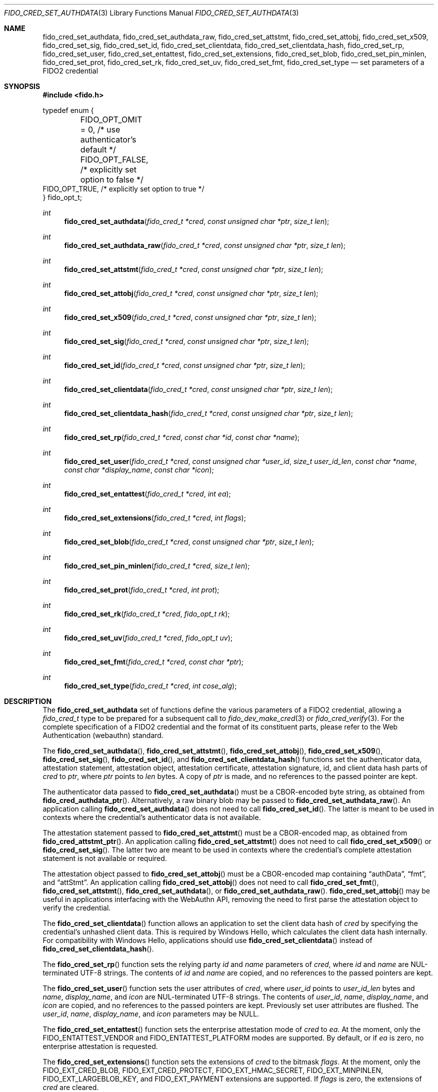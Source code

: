 .\" Copyright (c) 2018-2025 Yubico AB. All rights reserved.
.\"
.\" Redistribution and use in source and binary forms, with or without
.\" modification, are permitted provided that the following conditions are
.\" met:
.\"
.\"    1. Redistributions of source code must retain the above copyright
.\"       notice, this list of conditions and the following disclaimer.
.\"    2. Redistributions in binary form must reproduce the above copyright
.\"       notice, this list of conditions and the following disclaimer in
.\"       the documentation and/or other materials provided with the
.\"       distribution.
.\"
.\" THIS SOFTWARE IS PROVIDED BY THE COPYRIGHT HOLDERS AND CONTRIBUTORS
.\" "AS IS" AND ANY EXPRESS OR IMPLIED WARRANTIES, INCLUDING, BUT NOT
.\" LIMITED TO, THE IMPLIED WARRANTIES OF MERCHANTABILITY AND FITNESS FOR
.\" A PARTICULAR PURPOSE ARE DISCLAIMED. IN NO EVENT SHALL THE COPYRIGHT
.\" HOLDER OR CONTRIBUTORS BE LIABLE FOR ANY DIRECT, INDIRECT, INCIDENTAL,
.\" SPECIAL, EXEMPLARY, OR CONSEQUENTIAL DAMAGES (INCLUDING, BUT NOT
.\" LIMITED TO, PROCUREMENT OF SUBSTITUTE GOODS OR SERVICES; LOSS OF USE,
.\" DATA, OR PROFITS; OR BUSINESS INTERRUPTION) HOWEVER CAUSED AND ON ANY
.\" THEORY OF LIABILITY, WHETHER IN CONTRACT, STRICT LIABILITY, OR TORT
.\" (INCLUDING NEGLIGENCE OR OTHERWISE) ARISING IN ANY WAY OUT OF THE USE
.\" OF THIS SOFTWARE, EVEN IF ADVISED OF THE POSSIBILITY OF SUCH DAMAGE.
.\"
.\" SPDX-License-Identifier: BSD-2-Clause
.\"
.Dd $Mdocdate: July 15 2022 $
.Dt FIDO_CRED_SET_AUTHDATA 3
.Os
.Sh NAME
.Nm fido_cred_set_authdata ,
.Nm fido_cred_set_authdata_raw ,
.Nm fido_cred_set_attstmt ,
.Nm fido_cred_set_attobj ,
.Nm fido_cred_set_x509 ,
.Nm fido_cred_set_sig ,
.Nm fido_cred_set_id ,
.Nm fido_cred_set_clientdata ,
.Nm fido_cred_set_clientdata_hash ,
.Nm fido_cred_set_rp ,
.Nm fido_cred_set_user ,
.Nm fido_cred_set_entattest ,
.Nm fido_cred_set_extensions ,
.Nm fido_cred_set_blob ,
.Nm fido_cred_set_pin_minlen ,
.Nm fido_cred_set_prot ,
.Nm fido_cred_set_rk ,
.Nm fido_cred_set_uv ,
.Nm fido_cred_set_fmt ,
.Nm fido_cred_set_type
.Nd set parameters of a FIDO2 credential
.Sh SYNOPSIS
.In fido.h
.Bd -literal
typedef enum {
	FIDO_OPT_OMIT = 0, /* use authenticator's default */
	FIDO_OPT_FALSE,    /* explicitly set option to false */
        FIDO_OPT_TRUE,     /* explicitly set option to true */
} fido_opt_t;
.Ed
.Ft int
.Fn fido_cred_set_authdata "fido_cred_t *cred" "const unsigned char *ptr" "size_t len"
.Ft int
.Fn fido_cred_set_authdata_raw "fido_cred_t *cred" "const unsigned char *ptr" "size_t len"
.Ft int
.Fn fido_cred_set_attstmt "fido_cred_t *cred" "const unsigned char *ptr" "size_t len"
.Ft int
.Fn fido_cred_set_attobj "fido_cred_t *cred" "const unsigned char *ptr" "size_t len"
.Ft int
.Fn fido_cred_set_x509 "fido_cred_t *cred" "const unsigned char *ptr" "size_t len"
.Ft int
.Fn fido_cred_set_sig "fido_cred_t *cred" "const unsigned char *ptr" "size_t len"
.Ft int
.Fn fido_cred_set_id "fido_cred_t *cred" "const unsigned char *ptr" "size_t len"
.Ft int
.Fn fido_cred_set_clientdata "fido_cred_t *cred" "const unsigned char *ptr" "size_t len"
.Ft int
.Fn fido_cred_set_clientdata_hash "fido_cred_t *cred" "const unsigned char *ptr" "size_t len"
.Ft int
.Fn fido_cred_set_rp "fido_cred_t *cred" "const char *id" "const char *name"
.Ft int
.Fn fido_cred_set_user "fido_cred_t *cred" "const unsigned char *user_id" "size_t user_id_len" "const char *name" "const char *display_name" "const char *icon"
.Ft int
.Fn fido_cred_set_entattest "fido_cred_t *cred" "int ea"
.Ft int
.Fn fido_cred_set_extensions "fido_cred_t *cred" "int flags"
.Ft int
.Fn fido_cred_set_blob "fido_cred_t *cred" "const unsigned char *ptr" "size_t len"
.Ft int
.Fn fido_cred_set_pin_minlen "fido_cred_t *cred" "size_t len"
.Ft int
.Fn fido_cred_set_prot "fido_cred_t *cred" "int prot"
.Ft int
.Fn fido_cred_set_rk "fido_cred_t *cred" "fido_opt_t rk"
.Ft int
.Fn fido_cred_set_uv "fido_cred_t *cred" "fido_opt_t uv"
.Ft int
.Fn fido_cred_set_fmt "fido_cred_t *cred" "const char *ptr"
.Ft int
.Fn fido_cred_set_type "fido_cred_t *cred" "int cose_alg"
.Sh DESCRIPTION
The
.Nm
set of functions define the various parameters of a FIDO2
credential, allowing a
.Fa fido_cred_t
type to be prepared for a subsequent call to
.Xr fido_dev_make_cred 3
or
.Xr fido_cred_verify 3 .
For the complete specification of a FIDO2 credential and the format
of its constituent parts, please refer to the Web Authentication
(webauthn) standard.
.Pp
The
.Fn fido_cred_set_authdata ,
.Fn fido_cred_set_attstmt ,
.Fn fido_cred_set_attobj ,
.Fn fido_cred_set_x509 ,
.Fn fido_cred_set_sig ,
.Fn fido_cred_set_id ,
and
.Fn fido_cred_set_clientdata_hash
functions set the authenticator data, attestation statement,
attestation object, attestation certificate, attestation signature,
id, and client data hash parts of
.Fa cred
to
.Fa ptr ,
where
.Fa ptr
points to
.Fa len
bytes.
A copy of
.Fa ptr
is made, and no references to the passed pointer are kept.
.Pp
The authenticator data passed to
.Fn fido_cred_set_authdata
must be a CBOR-encoded byte string, as obtained from
.Fn fido_cred_authdata_ptr .
Alternatively, a raw binary blob may be passed to
.Fn fido_cred_set_authdata_raw .
An application calling
.Fn fido_cred_set_authdata
does not need to call
.Fn fido_cred_set_id .
The latter is meant to be used in contexts where the
credential's authenticator data is not available.
.Pp
The attestation statement passed to
.Fn fido_cred_set_attstmt
must be a CBOR-encoded map, as obtained from
.Fn fido_cred_attstmt_ptr .
An application calling
.Fn fido_cred_set_attstmt
does not need to call
.Fn fido_cred_set_x509
or
.Fn fido_cred_set_sig .
The latter two are meant to be used in contexts where the
credential's complete attestation statement is not available or
required.
.Pp
The attestation object passed to
.Fn fido_cred_set_attobj
must be a CBOR-encoded map containing
.Dq authData ,
.Dq fmt ,
and
.Dq attStmt .
An application calling
.Fn fido_cred_set_attobj
does not need to call
.Fn fido_cred_set_fmt ,
.Fn fido_cred_set_attstmt ,
.Fn fido_cred_set_authdata ,
or
.Fn fido_cred_set_authdata_raw .
.Fn fido_cred_set_attobj
may be useful in applications interfacing with the WebAuthn API,
removing the need to first parse the attestation object to verify the
credential.
.Pp
The
.Fn fido_cred_set_clientdata
function allows an application to set the client data hash of
.Fa cred
by specifying the credential's unhashed client data.
This is required by Windows Hello, which calculates the client data
hash internally.
For compatibility with Windows Hello, applications should use
.Fn fido_cred_set_clientdata
instead of
.Fn fido_cred_set_clientdata_hash .
.Pp
The
.Fn fido_cred_set_rp
function sets the relying party
.Fa id
and
.Fa name
parameters of
.Fa cred ,
where
.Fa id
and
.Fa name
are NUL-terminated UTF-8 strings.
The contents of
.Fa id
and
.Fa name
are copied, and no references to the passed pointers are kept.
.Pp
The
.Fn fido_cred_set_user
function sets the user attributes of
.Fa cred ,
where
.Fa user_id
points to
.Fa user_id_len
bytes and
.Fa name ,
.Fa display_name ,
and
.Fa icon
are NUL-terminated UTF-8 strings.
The contents of
.Fa user_id ,
.Fa name ,
.Fa display_name ,
and
.Fa icon
are copied, and no references to the passed pointers are kept.
Previously set user attributes are flushed.
The
.Fa user_id ,
.Fa name ,
.Fa display_name ,
and
.Fa icon
parameters may be NULL.
.Pp
The
.Fn fido_cred_set_entattest
function sets the enterprise attestation mode of
.Fa cred
to
.Fa ea .
At the moment, only the
.Dv FIDO_ENTATTEST_VENDOR
and
.Dv FIDO_ENTATTEST_PLATFORM
modes are supported.
By default, or if
.Fa ea
is zero, no enterprise attestation is requested.
.Pp
The
.Fn fido_cred_set_extensions
function sets the extensions of
.Fa cred
to the bitmask
.Fa flags .
At the moment, only the
.Dv FIDO_EXT_CRED_BLOB ,
.Dv FIDO_EXT_CRED_PROTECT ,
.Dv FIDO_EXT_HMAC_SECRET ,
.Dv FIDO_EXT_MINPINLEN ,
.Dv FIDO_EXT_LARGEBLOB_KEY ,
and
.Dv FIDO_EXT_PAYMENT
extensions are supported.
If
.Fa flags
is zero, the extensions of
.Fa cred
are cleared.
.Pp
The
.Fn fido_cred_set_blob
function sets the
.Dq credBlob
to be stored with
.Fa cred
to the data pointed to by
.Fa ptr ,
which must be
.Fa len
bytes long.
.Pp
The
.Fn fido_cred_set_pin_minlen
function enables the CTAP 2.1
.Dv FIDO_EXT_MINPINLEN
extension on
.Fa cred
and sets the expected minimum PIN length of
.Fa cred
to
.Fa len ,
where
.Fa len
is greater than zero.
If
.Fa len
is zero, the
.Dv FIDO_EXT_MINPINLEN
extension is disabled on
.Fa cred .
.Pp
The
.Fn fido_cred_set_prot
function enables the CTAP 2.1
.Dv FIDO_EXT_CRED_PROTECT
extension on
.Fa cred
and sets the protection of
.Fa cred
to the scalar
.Fa prot .
At the moment, only the
.Dv FIDO_CRED_PROT_UV_OPTIONAL ,
.Dv FIDO_CRED_PROT_UV_OPTIONAL_WITH_ID ,
and
.Dv FIDO_CRED_PROT_UV_REQUIRED
protections are supported.
If
.Fa prot
is zero, the protection of
.Fa cred
is cleared.
.Pp
The
.Fn fido_cred_set_rk
and
.Fn fido_cred_set_uv
functions set the
.Em rk
.Pq resident/discoverable key
and
.Em uv
.Pq user verification
attributes of
.Fa cred .
Both are
.Dv FIDO_OPT_OMIT
by default, allowing the authenticator to use its default settings.
.Pp
The
.Fn fido_cred_set_fmt
function sets the attestation statement format identifier of
.Fa cred
to
.Fa fmt ,
where
.Fa fmt
must be
.Vt "packed"
.Pq the format used in FIDO2 ,
.Vt "fido-u2f"
.Pq the format used in U2F ,
.Vt "tpm"
.Pq the format used by TPM-based authenticators ,
or
.Vt "none" .
A copy of
.Fa fmt
is made, and no references to the passed pointer are kept.
Note that not all authenticators support FIDO2 and therefore may only
be able to generate
.Vt fido-u2f
attestation statements.
.Pp
The
.Fn fido_cred_set_type
function sets the type of
.Fa cred to
.Fa cose_alg ,
where
.Fa cose_alg
is
.Dv COSE_ES256 ,
.Dv COSE_ES384 ,
.Dv COSE_RS256 ,
or
.Dv COSE_EDDSA .
The type of a credential may only be set once.
Note that not all authenticators support COSE_RS256, COSE_ES384, or
COSE_EDDSA.
.Pp
Use of the
.Nm
set of functions may happen in two distinct situations:
when generating a new credential on a FIDO2 device, prior to
.Xr fido_dev_make_cred 3
(i.e, in the context of a FIDO2 client), or when validating
a generated credential using
.Xr fido_cred_verify 3
(i.e, in the context of a FIDO2 server).
.Pp
For a complete description of the generation of a FIDO2 credential
and its verification, please refer to the FIDO2 specification.
A concrete utilisation example of the
.Nm
set of functions can be found in the
.Pa cred.c
example shipped with
.Em libfido2 .
.Sh RETURN VALUES
The error codes returned by the
.Nm
set of functions are defined in
.In fido/err.h .
On success,
.Dv FIDO_OK
is returned.
.Sh SEE ALSO
.Xr fido_cred_exclude 3 ,
.Xr fido_cred_verify 3 ,
.Xr fido_dev_make_cred 3
